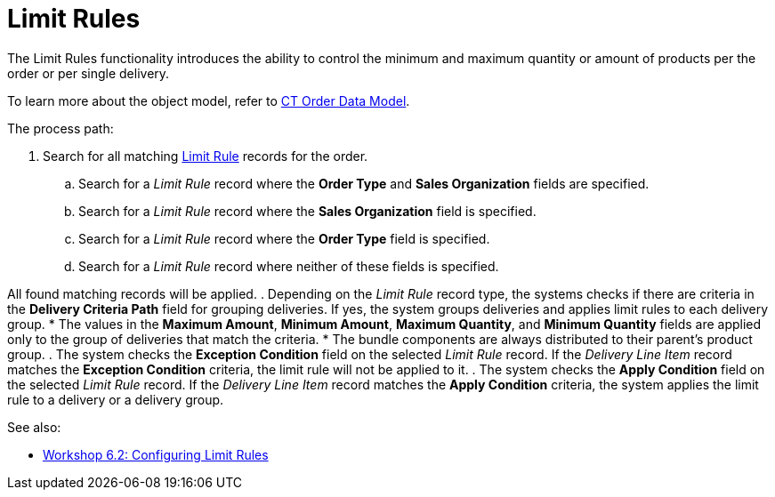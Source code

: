 = Limit Rules

The Limit Rules functionality introduces the ability to control the
minimum and maximum quantity or amount of products per the order or per
single delivery.

To learn more about the object model, refer to
link:admin-guide/managing-ct-orders/order-management/ref-guide/ct-order-data-model/index[CT Order Data Model].

The process path:

. Search for all matching link:limit-rule-field-reference[Limit
Rule] records for the order.
.. Search for a _Limit Rule_ record where the *Order Type* and *Sales
Organization* fields are specified.
.. Search for a _Limit Rule_ record where the *Sales Organization* field
is specified.
.. Search for a _Limit Rule_ record where the *Order Type* field is
specified.
.. Search for a _Limit Rule_ record where neither of these fields is
specified.

All found matching records will be applied.
. Depending on the _Limit Rule_ record type, the systems checks if there
are criteria in the *Delivery Criteria Path* field for grouping
deliveries. If yes, the system groups deliveries and applies limit rules
to each delivery group.
* The values in the *Maximum Amount*, *Minimum Amount*, *Maximum
Quantity*, and *Minimum Quantity* fields are applied only to the group
of deliveries that match the criteria.
* The bundle components are always distributed to their parent's product
group.
. The system checks the *Exception Condition* field on the selected
_Limit Rule_ record. If the _Delivery Line Item_ record matches the
*Exception Condition* criteria, the limit rule will not be applied to
it.
. The system checks the *Apply Condition* field on the selected _Limit
Rule_ record. If the _Delivery Line Item_ record matches the *Apply
Condition* criteria, the system applies the limit rule to a delivery or
a delivery group.

See also:

* link:workshop-6-2-configuring-limit-rules[Workshop 6.2:
Configuring Limit Rules]
